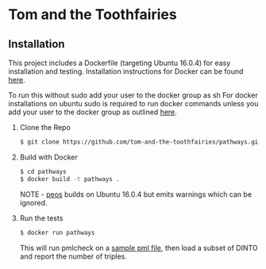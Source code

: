 * Tom and the Toothfairies
** Installation
This project includes a Dockerfile (targeting Ubuntu 16.0.4) for easy installation and testing. Installation instructions for Docker can be found [[https://docs.docker.com/engine/installation/linux/ubuntu/][here]].

To run this without sudo add your user to the docker group as sh
For docker installations on ubuntu sudo is required to run docker commands
unless you add your user to the docker group as outlined
[[http://askubuntu.com/a/477554][here]].

1) Clone the Repo
   #+BEGIN_SRC bash
   $ git clone https://github.com/tom-and-the-toothfairies/pathways.git
   #+END_SRC
2) Build with Docker
   #+BEGIN_SRC bash
   $ cd pathways
   $ docker build -t pathways .
   #+END_SRC
   NOTE - [[https://github.com/jnoll/peos][peos]] builds on Ubuntu 16.0.4 but emits warnings which can be ignored.
3) Run the tests
   #+BEGIN_SRC bash
   $ docker run pathways
   #+END_SRC
   This will run pmlcheck on a [[https://github.com/jnoll/peos/blob/master/compiler/models/martini.pml][sample pml file]], then load a subset of DINTO and report the number of triples.
